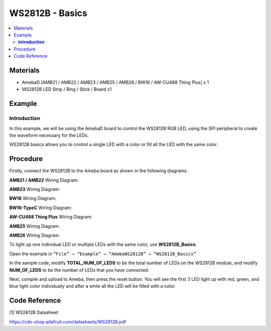 WS2812B - Basics
================

.. contents::
  :local:
  :depth: 2

Materials
---------

- AmebaD [AMB21 / AMB22 / AMB23 / AMB25 / AMB26 / BW16 / AW-CU488 Thing Plus] x 1
- WS2812B LED Strip / Ring / Stick / Board x1

Example
-------

**Introduction**
~~~~~~~~~~~~~~~~

In this example, we will be using the AmebaD board to control the WS2812B RGB LED, using the SPI peripheral to create the waveform necessary for the LEDs. 

WS2812B basics allows you to control a single LED with a color or fill all the LED with the same color.

Procedure
----------

Firstly, connect the WS2812B to the Ameba board as shown in the following diagrams.

.. only:: amb21

**AMB21 / AMB22** Wiring Diagram:
  
|image01|

.. only:: end amb21

.. only:: amb23

**AMB23** Wiring Diagram:

|image02|

.. only:: end amb23

.. only:: bw16-typeb

**BW16** Wiring Diagram:

|image03|

.. only:: end bw16-typeb

.. only:: bw16-typec

**BW16-TypeC** Wiring Diagram:

|image04|

.. only:: end bw16-typec

.. only:: aw-cu488

**AW-CU488 Thing Plus** Wiring Diagram:

|image05|

.. only:: end aw-cu488

.. only:: amb25

**AMB25** Wiring Diagram:

|image06|

.. only:: end amb25

.. only:: amb26

**AMB26** Wiring Diagram:

|image07|

.. only:: end amb26

To light up one individual LED or multiple LEDs with the same color, use **WS2812B_Basics**.

Open the example in ``“File” → “Example” → “AmebaWS2812B” → “WS2812B_Basics”``

|image08|

In the sample code, modify **TOTAL_NUM_OF_LEDS** to be the total number of LEDs on the WS2812B module, and modify **NUM_OF_LEDS** to be the number of LEDs that you have connected.

|image09|

Next, compile and upload to Ameba, then press the reset button. You will see the first 3 LED light up with red, green, and blue light color individually and after a while all the LED will be filled with a color.

|image10|

|image11|

Code Reference
--------------

[1] WS2812B Datasheet:

https://cdn-shop.adafruit.com/datasheets/WS2812B.pdf

.. |image01| image:: ../../../../_static/amebad/Example_Guides/WS2812B/WS2812B_Basics/image01.png
   :width: 1234
   :height: 747
   :scale: 70%
.. |image02| image:: ../../../../_static/amebad/Example_Guides/WS2812B/WS2812B_Basics/image02.png
   :width: 1375
   :height: 724
   :scale: 60%
.. |image03| image:: ../../../../_static/amebad/Example_Guides/WS2812B/WS2812B_Basics/image03.png
   :width: 1320
   :height: 685
   :scale: 60%
.. |image04| image:: ../../../../_static/amebad/Example_Guides/WS2812B/WS2812B_Basics/image04.png
   :width: 1381
   :height: 684
   :scale: 60%
.. |image05| image:: ../../../../_static/amebad/Example_Guides/WS2812B/WS2812B_Basics/image05.png
   :width: 957
   :height: 710
   :scale: 80%
.. |image06| image:: ../../../../_static/amebad/Example_Guides/WS2812B/WS2812B_Basics/image06.png
   :width: 1287
   :height: 702
   :scale: 60%
.. |image07| image:: ../../../../_static/amebad/Example_Guides/WS2812B/WS2812B_Basics/image07.png
   :width: 1437
   :height: 616
   :scale: 60%
.. |image08| image:: ../../../../_static/amebad/Example_Guides/WS2812B/WS2812B_Basics/image08.png
   :width: 724
   :height: 1016
.. |image09| image:: ../../../../_static/amebad/Example_Guides/WS2812B/WS2812B_Basics/image09.png
   :width: 624
   :height: 293
.. |image10| image:: ../../../../_static/amebad/Example_Guides/WS2812B/WS2812B_Basics/image10.png
   :width: 2912
   :height: 512
   :scale: 30%
.. |image11| image:: ../../../../_static/amebad/Example_Guides/WS2812B/WS2812B_Basics/image11.png
   :width: 2908
   :height: 516
   :scale: 30%
